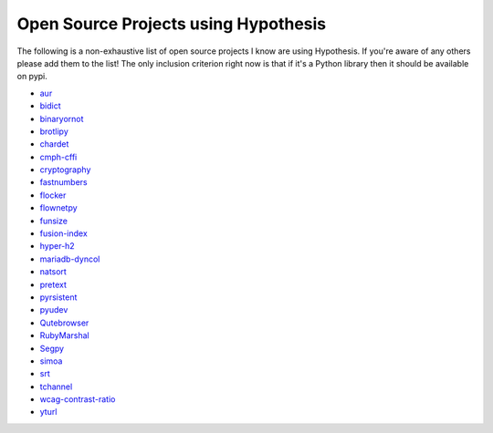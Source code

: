 =====================================
Open Source Projects using Hypothesis
=====================================

The following is a non-exhaustive list of open source projects I know are using Hypothesis. If you're aware of
any others please add them to the list! The only inclusion criterion right now is that if it's a Python library 
then it should be available on pypi.

* `aur <https://github.com/cdown/aur>`_
* `bidict <https://github.com/jab/bidict>`_
* `binaryornot <https://github.com/audreyr/binaryornot>`_
* `brotlipy <https://github.com/python-hyper/brotlipy>`_
* `chardet <https://pypi.python.org/pypi/chardetn>`_
* `cmph-cffi <https://github.com/URXtech/cmph-cffi>`_
* `cryptography <https://github.com/pyca/cryptography>`_
* `fastnumbers <https://github.com/SethMMorton/fastnumbers>`_ 
* `flocker <https://github.com/ClusterHQ/flocker>`_
* `flownetpy <https://github.com/debsankha/flownetpy>`_
* `funsize <https://github.com/mozilla/funsize>`_
* `fusion-index <https://github.com/fusionapp/fusion-index>`_
* `hyper-h2 <https://github.com/python-hyper/hyper-h2>`_
* `mariadb-dyncol <https://github.com/adamchainz/mariadb-dyncol>`_
* `natsort <https://github.com/SethMMorton/natsort>`_
* `pretext <https://github.com/moreati/b-prefix-all-the-doctests>`_
* `pyrsistent <https://github.com/tobgu/pyrsistent>`_
* `pyudev <https://github.com/pyudev/pyudev>`_
* `Qutebrowser <https://github.com/The-Compiler/qutebrowser>`_
* `RubyMarshal <https://github.com/d9pouces/RubyMarshal>`_
* `Segpy <https://github.com/sixty-north/segpy>`_ 
* `simoa <https://github.com/andsor/pysimoa>`_
* `srt <https://github.com/cdown/srt>`_
* `tchannel <https://github.com/uber/tchannel-python>`_
* `wcag-contrast-ratio <https://github.com/gsnedders/wcag-contrast-ratio>`_
* `yturl <https://github.com/cdown/yturl>`_
